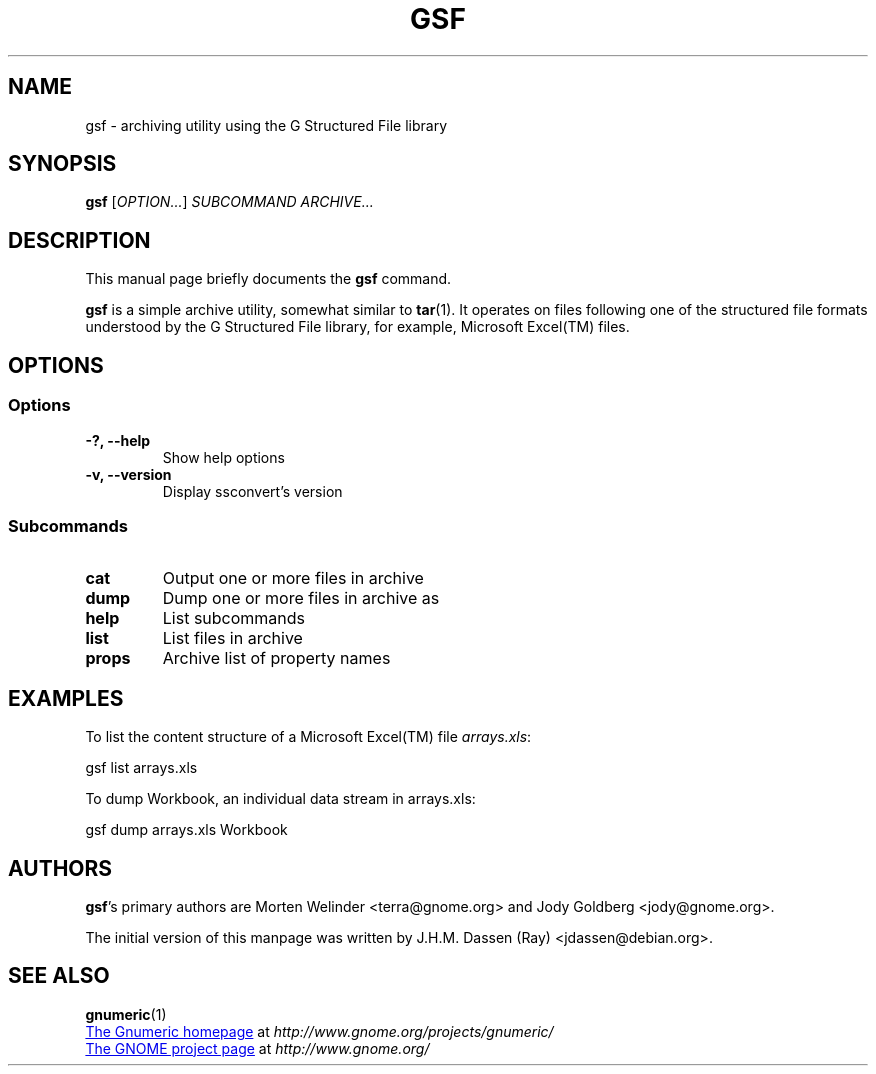 .TH GSF 1 "April 8, 2007" gsf "GNOME"
.SH NAME
gsf \- archiving utility using the G Structured File library

.SH SYNOPSIS
\fBgsf\fR [\fIOPTION...\fR] \fISUBCOMMAND\fR \fIARCHIVE...\fR

.SH DESCRIPTION
This manual page briefly documents the \fBgsf\fR command.

\fBgsf\fR is a simple archive utility, somewhat similar to \fBtar\fR(1). It
operates on files following one of the structured file formats understood by
the G Structured File library, for example, Microsoft Excel(TM) files.

.\".SH "RETURN VALUE"
.\".SH "EXIT STATUS"
.\".SH "ERROR HANDLING"
.\".SH ERRORS
.SH OPTIONS
.SS "Options"
.TP
.B \-?, \-\-help
Show help options
.TP
.B \-v, \-\-version
Display ssconvert's version

.SS "Subcommands"
.TP
.B cat
Output one or more files in archive
.TP
.B dump
Dump one or more files in archive as
.TP
.B help
List subcommands
.TP
.B list
List files in archive
.TP
.B props
Archive list of property names

.\".SH USAGE
.SH EXAMPLES
To list the content structure of a Microsoft Excel(TM) file \fIarrays.xls\fR:
.PP
gsf list arrays.xls
.PP
To dump Workbook, an individual data stream in arrays.xls:
.PP
gsf dump arrays.xls Workbook
.PP
.\".SH FILES
.\".SH ENVIRONMENT
.\".SH DIAGNOSTICS
.\".SH SECURITY
.\".SH CONFORMING TO
.\".SH NOTES
.\".SH BUGS

.\".SH LICENSE
.\"
.\"\fBgsf-office-thumbnailer\fR is licensed under the terms of version 2.1 of
.\"the GNU Lesser General Public License (LGPL) as published by the Free
.\"Software Foundation. For information on this license look at the source code
.\"that came with the software or see the 
.\".UR http://www.gnu.org
.\"GNU project page
.\".UE
.\"at http://www.gnu.org/.

.SH AUTHORS

\fBgsf\fR's primary authors are Morten Welinder <terra@gnome.org> and Jody
Goldberg <jody@gnome.org>.

The initial version of this manpage was written by J.H.M. Dassen (Ray)
<jdassen@debian.org>.

.SH SEE ALSO
\fBgnumeric\fR(1)

.UR http://www.gnome.org/projects/gnumeric/
The Gnumeric homepage
.UE
at \fIhttp://www.gnome.org/projects/gnumeric/\fR

.UR http://www.gnome.org/
The GNOME project page
.UE
at \fI http://www.gnome.org/\fR
